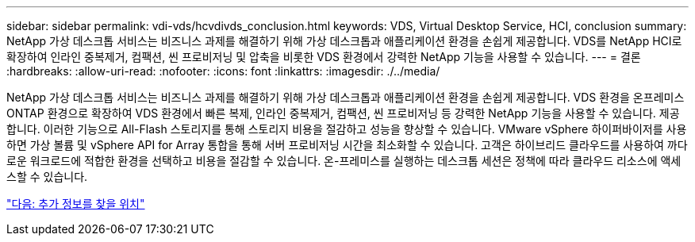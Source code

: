 ---
sidebar: sidebar 
permalink: vdi-vds/hcvdivds_conclusion.html 
keywords: VDS, Virtual Desktop Service, HCI, conclusion 
summary: NetApp 가상 데스크톱 서비스는 비즈니스 과제를 해결하기 위해 가상 데스크톱과 애플리케이션 환경을 손쉽게 제공합니다. VDS를 NetApp HCI로 확장하여 인라인 중복제거, 컴팩션, 씬 프로비저닝 및 압축을 비롯한 VDS 환경에서 강력한 NetApp 기능을 사용할 수 있습니다. 
---
= 결론
:hardbreaks:
:allow-uri-read: 
:nofooter: 
:icons: font
:linkattrs: 
:imagesdir: ./../media/


[role="lead"]
NetApp 가상 데스크톱 서비스는 비즈니스 과제를 해결하기 위해 가상 데스크톱과 애플리케이션 환경을 손쉽게 제공합니다. VDS 환경을 온프레미스 ONTAP 환경으로 확장하여 VDS 환경에서 빠른 복제, 인라인 중복제거, 컴팩션, 씬 프로비저닝 등 강력한 NetApp 기능을 사용할 수 있습니다. 제공합니다. 이러한 기능으로 All-Flash 스토리지를 통해 스토리지 비용을 절감하고 성능을 향상할 수 있습니다. VMware vSphere 하이퍼바이저를 사용하면 가상 볼륨 및 vSphere API for Array 통합을 통해 서버 프로비저닝 시간을 최소화할 수 있습니다. 고객은 하이브리드 클라우드를 사용하여 까다로운 워크로드에 적합한 환경을 선택하고 비용을 절감할 수 있습니다. 온-프레미스를 실행하는 데스크톱 세션은 정책에 따라 클라우드 리소스에 액세스할 수 있습니다.

link:hcvdivds_where_to_find_additional_information.html["다음: 추가 정보를 찾을 위치"]
